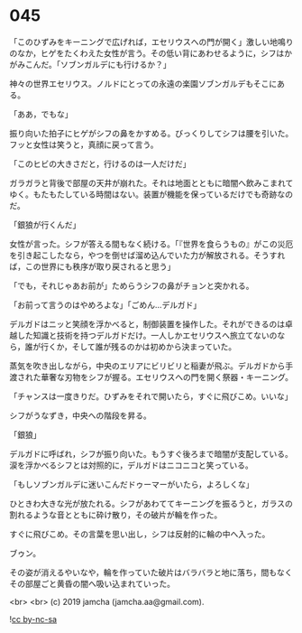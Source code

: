 #+OPTIONS: toc:nil
#+OPTIONS: -:nil
#+OPTIONS: ^:{}
 
* 045

  「このひずみをキーニングで広げれば，エセリウスへの門が開く」激しい地鳴りのなか，ヒゲをたくわえた女性が言う。その低い背にあわせるように，シフはかがみこんだ。「ソブンガルデにも行けるか？」

  神々の世界エセリウス。ノルドにとっての永遠の楽園ソブンガルデもそこにある。

  「ああ，でもな」

  振り向いた拍子にヒゲがシフの鼻をかすめる。びっくりしてシフは腰を引いた。フッと女性は笑うと，真顔に戻って言う。

  「このヒビの大きさだと，行けるのは一人だけだ」

  ガラガラと背後で部屋の天井が崩れた。それは地面とともに暗闇へ飲みこまれてゆく。もたもたしている時間はない。装置が機能を保っているだけでも奇跡なのだ。

  「銀狼が行くんだ」

  女性が言った。シフが答える間もなく続ける。「『世界を食らうもの』がこの災厄を引き起こしたなら，やつを倒せば溜め込んでいた力が解放される。そうすれば，この世界にも秩序が取り戻されると思う」

  「でも，それじゃあお前が」ためらうシフの鼻がチョンと突かれる。

  「お前って言うのはやめろよな」「ごめん…デルガド」

  デルガドはニッと笑顔を浮かべると，制御装置を操作した。それができるのは卓越した知識と技術を持つデルガドだけ。一人しかエセリウスへ旅立てないのなら，誰が行くか，そして誰が残るのかは初めから決まっていた。

  蒸気を吹き出しながら，中央のエリアにビリビリと稲妻が飛ぶ。デルガドから手渡された華奢な刃物をシフが握る。エセリウスへの門を開く祭器・キーニング。

  「チャンスは一度きりだ。ひずみをそれで開いたら，すぐに飛びこめ。いいな」

  シフがうなずき，中央への階段を昇る。

  「銀狼」

  デルガドに呼ばれ，シフが振り向いた。もうすぐ後ろまで暗闇が支配している。涙を浮かべるシフとは対照的に，デルガドはニコニコと笑っている。

  「もしソブンガルデに迷いこんだドゥーマーがいたら，よろしくな」

  ひときわ大きな光が放たれる。シフがあわててキーニングを振るうと，ガラスの割れるような音とともに砕け散り，その破片が輪を作った。

  すぐに飛びこめ。その言葉を思い出し，シフは反射的に輪の中へ入った。

  ブゥン。

  その姿が消えるやいなや，輪を作っていた破片はバラバラと地に落ち，間もなくその部屋ごと黄昏の闇へ吸い込まれていった。

  <br>
  <br>
  (c) 2019 jamcha (jamcha.aa@gmail.com).

  ![[https://i.creativecommons.org/l/by-nc-sa/4.0/88x31.png][cc by-nc-sa]]
